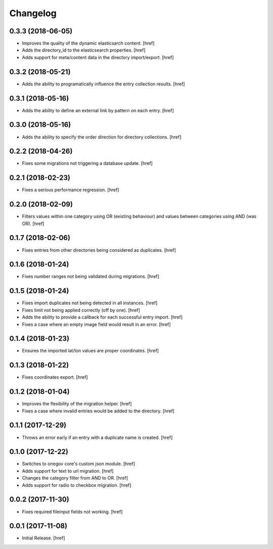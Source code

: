 Changelog
---------

0.3.3 (2018-06-05)
~~~~~~~~~~~~~~~~~~~~~

- Improves the quality of the dynamic elasticsarch content.
  [href]

- Adds the directory_id to the elasticsearch properties.
  [href]

- Adds support for meta/content data in the directory import/export.
  [href]

0.3.2 (2018-05-21)
~~~~~~~~~~~~~~~~~~~~~

- Adds the ability to programatically influence the entry collection results.
  [href]

0.3.1 (2018-05-16)
~~~~~~~~~~~~~~~~~~~~~

- Adds the ability to define an external link by pattern on each entry.
  [href]

0.3.0 (2018-05-16)
~~~~~~~~~~~~~~~~~~~~~

- Adds the ability to specify the order direction for directory collections.
  [href]

0.2.2 (2018-04-26)
~~~~~~~~~~~~~~~~~~~~~

- Fixes some migrations not triggering a database update.
  [href]

0.2.1 (2018-02-23)
~~~~~~~~~~~~~~~~~~~~~

- Fixes a serious performance regression.
  [href]

0.2.0 (2018-02-09)
~~~~~~~~~~~~~~~~~~~~~

- Filters values within one category using OR (existing behaviour) and values
  between categories using AND (was OR).
  [href]

0.1.7 (2018-02-06)
~~~~~~~~~~~~~~~~~~~~~

- Fixes entries from other directories being considered as duplicates.
  [href]

0.1.6 (2018-01-24)
~~~~~~~~~~~~~~~~~~~~~

- Fixes number ranges not being validated during migrations.
  [href]

0.1.5 (2018-01-24)
~~~~~~~~~~~~~~~~~~~~~

- Fixes import duplicates not being detected in all instances.
  [href]

- Fixes limit not being applied correctly (off by one).
  [href]

- Adds the ability to provide a callback for each successful entry import.
  [href]

- Fixes a case where an empty image field would result in an error.
  [href]

0.1.4 (2018-01-23)
~~~~~~~~~~~~~~~~~~~~~

- Ensures the imported lat/lon values are proper coordinates.
  [href]

0.1.3 (2018-01-22)
~~~~~~~~~~~~~~~~~~~~~

- Fixes coordinates export.
  [href]

0.1.2 (2018-01-04)
~~~~~~~~~~~~~~~~~~~~~

- Improves the flexibility of the migration helper.
  [href]

- Fixes a case where invalid entries would be added to the directory.
  [href]

0.1.1 (2017-12-29)
~~~~~~~~~~~~~~~~~~~~~

- Throws an error early if an entry with a duplicate name is created.
  [href]

0.1.0 (2017-12-22)
~~~~~~~~~~~~~~~~~~~~~

- Switches to onegov core's custom json module.
  [href]

- Adds support for text to url migration.
  [href]

- Changes the category filter from AND to OR.
  [href]

- Adds support for radio to checkbox migration.
  [href]

0.0.2 (2017-11-30)
~~~~~~~~~~~~~~~~~~~~~

- Fixes required fileinput fields not working.
  [href]

0.0.1 (2017-11-08)
~~~~~~~~~~~~~~~~~~~~~

- Initial Release.
  [href]
